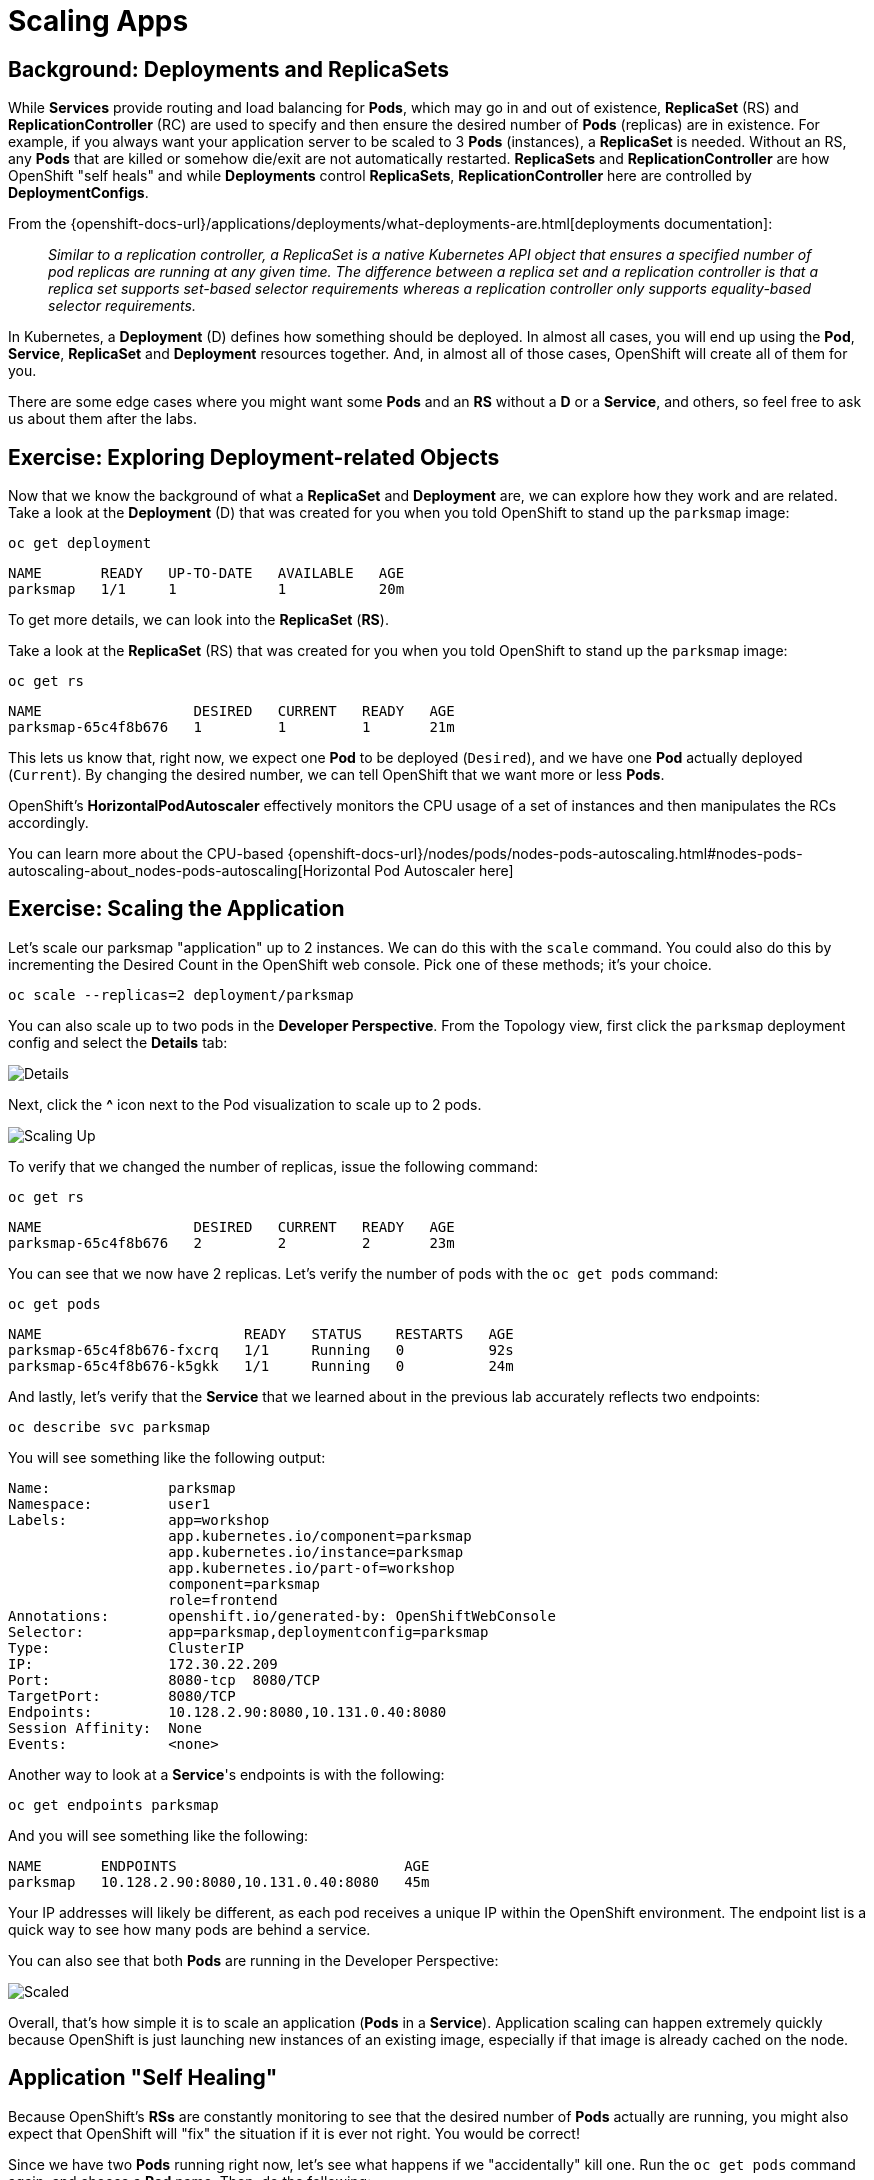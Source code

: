 = Scaling Apps
:navtitle: Scaling Apps

[#deployments_and_replication_controllers]
== Background: Deployments and ReplicaSets

While *Services* provide routing and load balancing for *Pods*, which may go in and
out of existence, *ReplicaSet* (RS) and *ReplicationController* (RC) are used to specify and then
ensure the desired number of *Pods* (replicas) are in existence. For example, if
you always want your application server to be scaled to 3 *Pods* (instances), a
*ReplicaSet* is needed. Without an RS, any *Pods* that are killed or
somehow die/exit are not automatically restarted. *ReplicaSets* and *ReplicationController* are how OpenShift "self heals" and while *Deployments* control *ReplicaSets*, *ReplicationController* here are controlled by *DeploymentConfigs*.

From the {openshift-docs-url}/applications/deployments/what-deployments-are.html[deployments documentation]:

[quote]
__
Similar to a replication controller, a ReplicaSet is a native Kubernetes API object that ensures a specified number of pod replicas are running at any given time. The difference between a replica set and a replication controller is that a replica set supports set-based selector requirements whereas a replication controller only supports equality-based selector requirements.
__

In Kubernetes, a *Deployment* (D) defines how something should be deployed. In almost all cases, you will end up using the *Pod*, *Service*,
*ReplicaSet* and *Deployment* resources together. And, in
almost all of those cases, OpenShift will create all of them for you.

There are some edge cases where you might want some *Pods* and an *RS* without a *D*
or a *Service*, and others, so feel free to ask us about them after the labs.

[#exploring_deployment_related_objects]
== Exercise: Exploring Deployment-related Objects

Now that we know the background of what a *ReplicaSet* and
*Deployment* are, we can explore how they work and are related. Take a
look at the *Deployment* (D) that was created for you when you told
OpenShift to stand up the `parksmap` image:

[.console-input]
[source,bash,subs="+attributes,macros+"]
----
oc get deployment
----

[.console-output]
[source,bash,subs="+macros,+attributes"]
----
NAME       READY   UP-TO-DATE   AVAILABLE   AGE
parksmap   1/1     1            1           20m
----

To get more details, we can look into the *ReplicaSet* (*RS*).

Take a look at the *ReplicaSet* (RS) that was created for you when
you told OpenShift to stand up the `parksmap` image:

[.console-input]
[source,bash,subs="+attributes,macros+"]
----
oc get rs
----

[.console-output]
[source,bash]
----
NAME                  DESIRED   CURRENT   READY   AGE
parksmap-65c4f8b676   1         1         1       21m
----

This lets us know that, right now, we expect one *Pod* to be deployed
(`Desired`), and we have one *Pod* actually deployed (`Current`). By changing
the desired number, we can tell OpenShift that we want more or less *Pods*.

OpenShift's *HorizontalPodAutoscaler* effectively monitors the CPU usage of a
set of instances and then manipulates the RCs accordingly.

You can learn more about the CPU-based
{openshift-docs-url}/nodes/pods/nodes-pods-autoscaling.html#nodes-pods-autoscaling-about_nodes-pods-autoscaling[Horizontal Pod Autoscaler here]

[#scaling_the_application]
== Exercise: Scaling the Application

Let's scale our parksmap "application" up to 2 instances. We can do this with
the `scale` command. You could also do this by incrementing the Desired Count in the OpenShift web console. Pick one of these methods; it's your choice.

[.console-input]
[source,bash,subs="+attributes,macros+"]
----
oc scale --replicas=2 deployment/parksmap
----

You can also scale up to two pods in the *Developer Perspective*. From the Topology view, first click the `parksmap` deployment config and select the *Details* tab:

image::parksmap-details.png[Details]

Next, click the *^* icon next to the Pod visualization to scale up to 2 pods.

image::parksmap-scaleup.png[Scaling Up]

To verify that we changed the number of replicas, issue the following command:

[.console-input]
[source,bash,subs="+attributes,macros+"]
----
oc get rs
----

[.console-output]
[source,bash]
----
NAME                  DESIRED   CURRENT   READY   AGE
parksmap-65c4f8b676   2         2         2       23m
----

You can see that we now have 2 replicas. Let's verify the number of pods with
the `oc get pods` command:

[.console-input]
[source,bash,subs="+attributes,macros+"]
----
oc get pods
----

[.console-output]
[source,bash]
----
NAME                        READY   STATUS    RESTARTS   AGE
parksmap-65c4f8b676-fxcrq   1/1     Running   0          92s
parksmap-65c4f8b676-k5gkk   1/1     Running   0          24m
----

And lastly, let's verify that the *Service* that we learned about in the
previous lab accurately reflects two endpoints:

[.console-input]
[source,bash,subs="+attributes,macros+"]
----
oc describe svc parksmap
----

You will see something like the following output:

[.console-output]
[source,bash]
----
Name:              parksmap
Namespace:         user1
Labels:            app=workshop
                   app.kubernetes.io/component=parksmap
                   app.kubernetes.io/instance=parksmap
                   app.kubernetes.io/part-of=workshop
                   component=parksmap
                   role=frontend
Annotations:       openshift.io/generated-by: OpenShiftWebConsole
Selector:          app=parksmap,deploymentconfig=parksmap
Type:              ClusterIP
IP:                172.30.22.209
Port:              8080-tcp  8080/TCP
TargetPort:        8080/TCP
Endpoints:         10.128.2.90:8080,10.131.0.40:8080
Session Affinity:  None
Events:            <none>
----

Another way to look at a *Service*'s endpoints is with the following:

[.console-input]
[source,bash,subs="+attributes,macros+"]
----
oc get endpoints parksmap
----

And you will see something like the following:

[.console-output]
[source,bash]
----
NAME       ENDPOINTS                           AGE
parksmap   10.128.2.90:8080,10.131.0.40:8080   45m
----

Your IP addresses will likely be different, as each pod receives a unique IP
within the OpenShift environment. The endpoint list is a quick way to see how
many pods are behind a service.

You can also see that both *Pods* are running in the Developer Perspective:

image::parksmap-scaled.png[Scaled]

Overall, that's how simple it is to scale an application (*Pods* in a
*Service*). Application scaling can happen extremely quickly because OpenShift
is just launching new instances of an existing image, especially if that image
is already cached on the node.

[#application_self_healing]
== Application "Self Healing"

Because OpenShift's *RSs* are constantly monitoring to see that the desired number
of *Pods* actually are running, you might also expect that OpenShift will "fix" the
situation if it is ever not right. You would be correct!

Since we have two *Pods* running right now, let's see what happens if we
"accidentally" kill one. Run the `oc get pods` command again, and choose a *Pod*
name. Then, do the following:

[.console-input]
[source,bash,subs="+attributes,macros+"]
----
oc delete pod parksmap-65c4f8b676-k5gkk && oc get pods
----

[.console-output]
[source,bash]
----
pod "parksmap-65c4f8b676-k5gkk" deleted
NAME                        READY   STATUS    RESTARTS   AGE
parksmap-65c4f8b676-bjz5g   1/1     Running   0          13s
parksmap-65c4f8b676-fxcrq   1/1     Running   0          4m48s
----

Did you notice anything? One container has been deleted, and there's a new container already being created. 

Also, the names of the *Pods* are slightly changed.
That's because OpenShift almost immediately detected that the current state (1
*Pod*) didn't match the desired state (2 *Pods*), and it fixed it by scheduling
another *Pod*.

Additionally, OpenShift provides rudimentary capabilities around checking the
liveness and/or readiness of application instances. If the basic checks are
insufficient, OpenShift also allows you to run a command inside the container in
order to perform the check. That command could be a complicated script that uses
any installed language.

Based on these health checks, if OpenShift decided that our `parksmap`
application instance wasn't alive, it would kill the instance and then restart
it, always ensuring that the desired number of replicas was in place.

More information on probing applications is available in the
{openshift-docs-url}/nodes/containers/nodes-containers-health.html[Application
Health] section of the documentation and later in this guide.

[#scale_down]
== Exercise: Scale Down

Before we continue, go ahead and scale your application down to a single
instance. Feel free to do this using whatever method you like.

WARNING: Don't forget to scale down back to 1 instance your `parksmap` component as otherwise you might experience some weird behavior in later labs. This is due to how the application has been coded and not to OpenShift itself.
